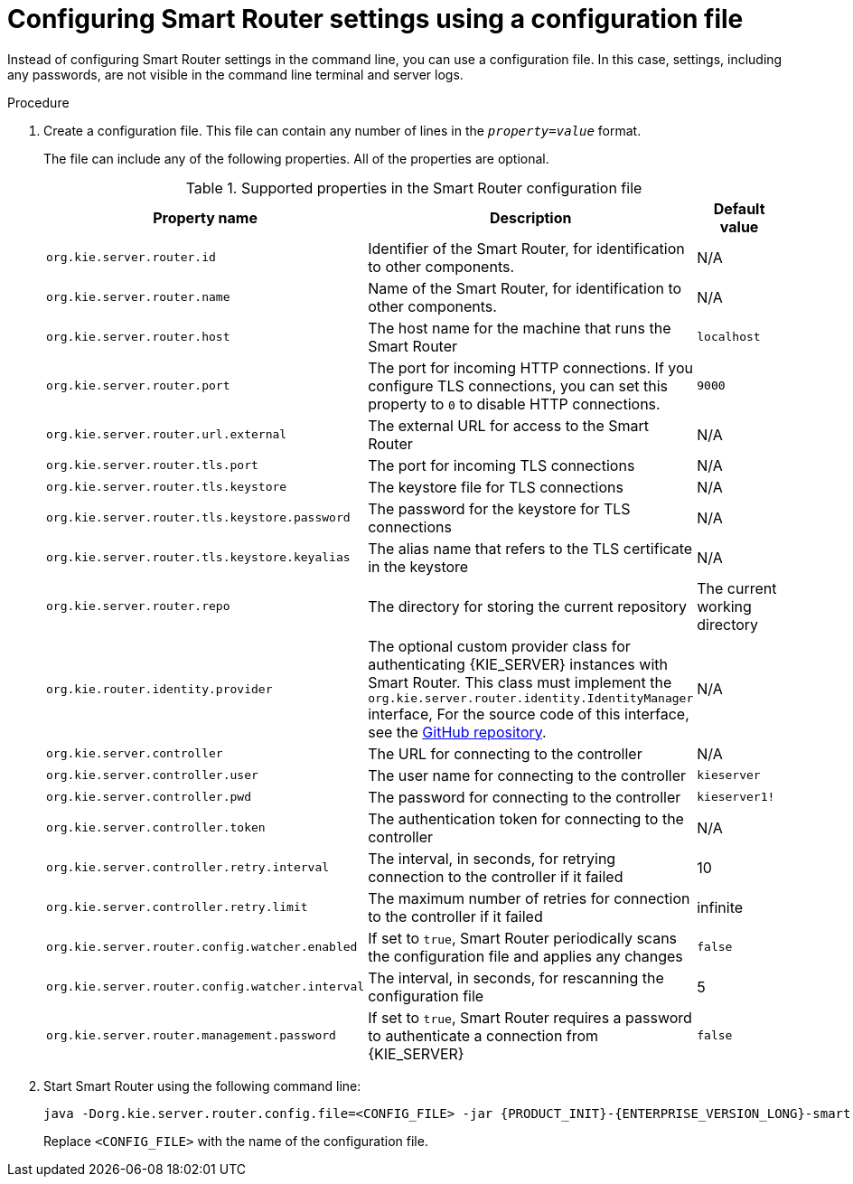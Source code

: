 [id='smart-router-config-file-proc_{context}']
= Configuring Smart Router settings using a configuration file

Instead of configuring Smart Router settings in the command line, you can use a configuration file. In this case, settings, including any passwords, are not visible in the command line terminal and server logs.

.Procedure

. Create a configuration file. This file can contain any number of lines in the `_property_=_value_` format.
+
The file can include any of the following properties. All of the properties are optional.
+
.Supported properties in the Smart Router configuration file
[cols="35%a,35%a,30%a", frame="all", options="header"]
|===
|Property name
|Description
|Default value

|`org.kie.server.router.id`
|Identifier of the Smart Router, for identification to other components.
|N/A

|`org.kie.server.router.name`
|Name of the Smart Router, for identification to other components.
|N/A

|`org.kie.server.router.host`
|The host name for the machine that runs the Smart Router
|`localhost`

|`org.kie.server.router.port`
|The port for incoming HTTP connections. If you configure TLS connections, you can set this property to `0` to disable HTTP connections.
|`9000`
|`org.kie.server.router.url.external`
|The external URL for access to the Smart Router
|N/A

|`org.kie.server.router.tls.port`
|The port for incoming TLS connections
|N/A

|`org.kie.server.router.tls.keystore`
|The keystore file for TLS connections
|N/A

|`org.kie.server.router.tls.keystore.password`
|The password for the keystore for TLS connections
|N/A

|`org.kie.server.router.tls.keystore.keyalias`
|The alias name that refers to the TLS certificate in the keystore
|N/A

|`org.kie.server.router.repo`
|The directory for storing the current repository
|The current working directory

|`org.kie.router.identity.provider`
|The optional custom provider class for authenticating {KIE_SERVER} instances with Smart Router. This class must implement the `org.kie.server.router.identity.IdentityManager` interface, For the source code of this interface, see the https://github.com/kiegroup/droolsjbpm-integration/blob/{COMMUNITY_VERSION_FINAL}/kie-server-parent/kie-server-router/kie-server-router-proxy/src/main/java/org/kie/server/router/identity/IdentityService.java[GitHub repository].
|N/A

|`org.kie.server.controller`
|The URL for connecting to the controller
|N/A

|`org.kie.server.controller.user`
|The user name for connecting to the controller
|`kieserver`

|`org.kie.server.controller.pwd`
|The password for connecting to the controller
|`kieserver1!`

|`org.kie.server.controller.token`
|The authentication token for connecting to the controller
|N/A

|`org.kie.server.controller.retry.interval`
|The interval, in seconds, for retrying connection to the controller if it failed
|10

|`org.kie.server.controller.retry.limit`
|The maximum number of retries for connection to the controller if it failed
|infinite

|`org.kie.server.router.config.watcher.enabled`
|If set to `true`, Smart Router periodically scans the configuration file and applies any changes
|`false`

|`org.kie.server.router.config.watcher.interval`
|The interval, in seconds, for rescanning the configuration file
|5

|`org.kie.server.router.management.password`
|If set to `true`, Smart Router requires a password to authenticate a connection from {KIE_SERVER}
|`false`
|===
+
. Start Smart Router using the following command line:
+
[source,bash,subs="attributes+"]
----
java -Dorg.kie.server.router.config.file=<CONFIG_FILE> -jar {PRODUCT_INIT}-{ENTERPRISE_VERSION_LONG}-smart-router.jar
----
+
Replace `<CONFIG_FILE>` with the name of the configuration file.
